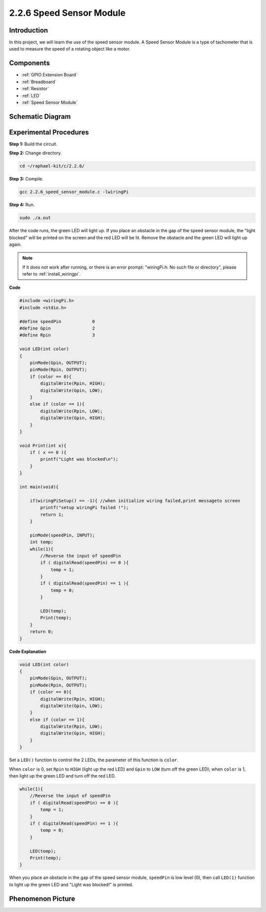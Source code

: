 .. _2.2.6_c:

2.2.6 Speed Sensor Module
===============================

Introduction
------------------

In this project, we will learn the use of the speed sensor module. A Speed Sensor Module is a type of tachometer that is used to measure the speed of a rotating object like a motor.


Components
-----------------

.. image:: ../img/2.2.6component.png
    :width: 700
    :align: center

* :ref:`GPIO Extension Board`
* :ref:`Breadboard`
* :ref:`Resistor`
* :ref:`LED`
* :ref:`Speed Sensor Module`

Schematic Diagram
-----------------------

.. image:: ../img/2.2.6circuit.png
    :width: 400
    :align: center

Experimental Procedures
------------------------------

**Step 1:** Build the circuit.

.. image:: ../img/2.2.6fritzing.png
    :width: 700
    :align: center



**Step 2:** Change directory.

.. raw:: html

   <run></run>

.. code-block::
    
    cd ~/raphael-kit/c/2.2.6/

**Step 3:** Compile.

.. raw:: html

   <run></run>

.. code-block::

    gcc 2.2.6_speed_sensor_module.c -lwiringPi

**Step 4:** Run.

.. raw:: html

   <run></run>

.. code-block::

    sudo ./a.out

After the code runs, the green LED will light up. If you place an obstacle in the gap of the speed sensor module, the "light blocked" will be printed on the screen and the red LED will be lit.
Remove the obstacle and the green LED will light up again.

.. note::

    If it does not work after running, or there is an error prompt: \"wiringPi.h: No such file or directory\", please refer to :ref:`install_wiringpi`.

**Code**

.. code-block:: c

    #include <wiringPi.h>
    #include <stdio.h>

    #define speedPin		0  
    #define Gpin		2
    #define Rpin		3

    void LED(int color)
    {
        pinMode(Gpin, OUTPUT);
        pinMode(Rpin, OUTPUT);
        if (color == 0){
            digitalWrite(Rpin, HIGH);
            digitalWrite(Gpin, LOW);
        }
        else if (color == 1){
            digitalWrite(Rpin, LOW);
            digitalWrite(Gpin, HIGH);
        }
    }

    void Print(int x){
        if ( x == 0 ){
            printf("Light was blocked\n");
        }
    }

    int main(void){

        if(wiringPiSetup() == -1){ //when initialize wiring failed,print messageto screen
            printf("setup wiringPi failed !");
            return 1; 
        }

        pinMode(speedPin, INPUT);
        int temp;
        while(1){
            //Reverse the input of speedPin
            if ( digitalRead(speedPin) == 0 ){  
                temp = 1;
            }
            if ( digitalRead(speedPin) == 1 ){
                temp = 0;
            }

            LED(temp);
            Print(temp);
        }
        return 0;
    }

**Code Explanation**

.. code-block:: c

    void LED(int color)
    {
        pinMode(Gpin, OUTPUT);
        pinMode(Rpin, OUTPUT);
        if (color == 0){
            digitalWrite(Rpin, HIGH);
            digitalWrite(Gpin, LOW);
        }
        else if (color == 1){
            digitalWrite(Rpin, LOW);
            digitalWrite(Gpin, HIGH);
        }
    }    

Set a ``LED()`` function to control the 2 LEDs, the parameter of this function is ``color``.

When ``color`` is 0, set ``Rpin`` to ``HIGH`` (light up the red LED) and ``Gpin`` to ``LOW`` (turn off the green LED); when ``color`` is 1, then light up the green LED and turn off the red LED. 


.. code-block:: c

    while(1){
        //Reverse the input of speedPin
        if ( digitalRead(speedPin) == 0 ){  
            temp = 1;
        }
        if ( digitalRead(speedPin) == 1 ){
            temp = 0;
        }

        LED(temp);
        Print(temp);
    }

When you place an obstacle in the gap of the speed sensor module, ``speedPin`` is low level (0), then call ``LED(1)`` function to light up the green LED and "Light was blocked!" is printed.



**Phenomenon Picture**
-----------------------

.. image:: ../img/2.2.6photo_interrrupter.JPG
   :width: 500
   :align: center